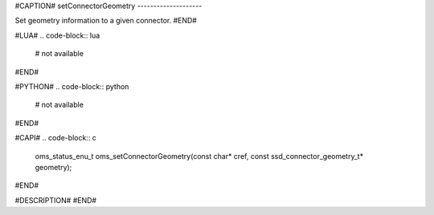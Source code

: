#CAPTION#
setConnectorGeometry
--------------------

Set geometry information to a given connector.
#END#

#LUA#
.. code-block:: lua

  # not available

#END#

#PYTHON#
.. code-block:: python

  # not available

#END#

#CAPI#
.. code-block:: c

  oms_status_enu_t oms_setConnectorGeometry(const char* cref, const ssd_connector_geometry_t* geometry);

#END#

#DESCRIPTION#
#END#
